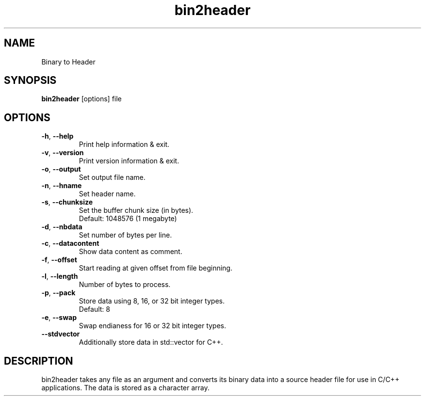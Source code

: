 .\"Created with GNOME Manpages Editor
.\"http://sourceforge.net/projects/gmanedit2

.TH bin2header 1 "Jul 21, 2022" "bin2header-0.2.0"

.SH NAME
Binary to Header

.SH SYNOPSIS
.B bin2header
.RI [options]
.RI file
.br

.SH OPTIONS
.TP
.BR \-h ", " \-\-help
Print help information & exit.
.TP
.BR \-v ", " \-\-version
Print version information & exit.
.TP
.BR \-o ", " \-\-output
Set output file name.
.TP
.BR \-n ", " \-\-hname
Set header name.
.TP
.BR \-s ", " \-\-chunksize
Set the buffer chunk size (in bytes).
.br
Default: 1048576 (1 megabyte)
.TP
.BR \-d ", " \-\-nbdata
Set number of bytes per line.
.TP
.BR \-c ", " \-\-datacontent
Show data content as comment.
.TP
.BR \-f ", " \-\-offset
Start reading at given offset from file beginning.
.TP
.BR \-l ", " \-\-length
Number of bytes to process.
.TP
.BR \-p ", " \-\-pack
Store data using 8, 16, or 32 bit integer types.
.br
Default: 8
.TP
.BR \-e ", " \-\-swap
Swap endianess for 16 or 32 bit integer types.
.TP
.BR \-\-stdvector
Additionally store data in std::vector for C++.

.SH DESCRIPTION
bin2header takes any file as an argument and converts its binary data into a source header file for use in C/C++ applications. The data is stored as a character array.
